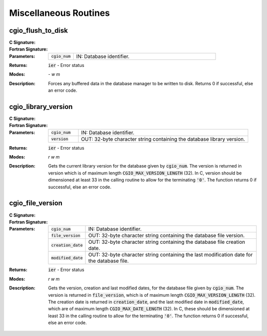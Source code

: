 .. CGNS Documentation files
   See LICENSING/COPYRIGHT at root dir of this documentation sources

.. _StandardCGIOMiscellaneous:
   
Miscellaneous Routines
======================

cgio_flush_to_disk
------------------
:C Signature:
  .. c:function:: int cgio_flush_to_disk(int cgio_num)

:Fortran Signature:
  .. f:subroutine:: cgio_flush_to_disk_f(cgio_num, ier)

:Parameters:
  .. list-table::
    :widths: 15 85
    
    * - :code:`cgio_num`
      - IN: Database identifier.

:Returns:    :code:`ier` - Error status
  
:Modes:  `- w m`

:Description:
  Forces any buffered data in the database manager to be written to disk. Returns 0 if successful, else an error code.

cgio_library_version
--------------------

:C Signature:
  .. c:function:: int cgio_library_version(int cgio_num, char *version)

:Fortran Signature:
  .. f:subroutine:: cgio_library_version_f(cgio_num, version, ier)

:Parameters:
  .. list-table::
    :widths: 15 85
    
    * - :code:`cgio_num`
      - IN: Database identifier.
    * - :code:`version`
      - OUT: 32-byte character string containing the database library version.

:Returns:    :code:`ier` - Error status
  
:Modes:  `r w m`

:Description:
  Gets the current library version for the database given by :code:`cgio_num`.
  The version is returned in version which is of maximum length :code:`CGIO_MAX_VERSION_LENGTH` (32).
  In C, version should be dimensioned at least 33 in the calling routine to allow for the terminating :code:`'0'`. The function returns 0 if successful, else an error code. 
 

cgio_file_version
-----------------
:C Signature:
  .. c:function:: int cgio_file_version(int cgio_num, char *file_version, char *creation_date, char *modified_date)

:Fortran Signature:
  .. f:subroutine:: cgio_file_version_f(cgio_num, file_version, creation_date, modified_date, ier)

:Parameters:
  .. list-table::
    :widths: 15 85
    
    * - :code:`cgio_num`
      - IN: Database identifier.
    * - :code:`file_version`
      - OUT: 32-byte character string containing the database file version.
    * - :code:`creation_date`
      - OUT: 32-byte character string containing the database file creation date.
    * - :code:`modified_date`
      - OUT: 32-byte character string containing the last modification date for the database file.

:Returns:    :code:`ier` - Error status
  
:Modes:  `r w m`

:Description:
  Gets the version, creation and last modified dates, for the database file given by :code:`cgio_num`.
  The version is returned in :code:`file_version`, which is of maximum length :code:`CGIO_MAX_VERSION_LENGTH` (32).
  The creation date is returned in :code:`creation_date`, and the last modified date in :code:`modified_date`,
  which are of maximum length :code:`CGIO_MAX_DATE_LENGTH` (32).
  In C, these should be dimensioned at least 33 in the calling routine to allow for the terminating :code:`'0'`.
  The function returns 0 if successful, else an error code.


.. last line

